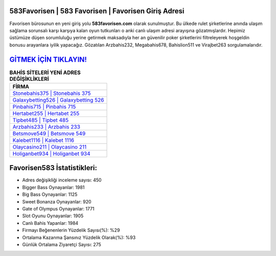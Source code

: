 ﻿583Favorisen | 583 Favorisen | Favorisen Giriş Adresi
===================================

.. image:: images/favorisen-giris.jpg
   :width: 600
   
Favorisen bürosunun en yeni giriş yolu **583favorisen.com** olarak sunulmuştur. Bu ülkede rulet şirketlerine anında ulaşım sağlama sorunsalı karşı karşıya kalan oyun tutkunları o anki canlı ulaşım adresi arayışına gözatmışlardır. Hepimiz üstümüze düşen sorumluluğu yerine getirmek maksadıyla her an güvenilir poker şirketlerini filtreleyerek hoşgeldin bonusu arayanlara iyilik yapacağız. Gözatılan Arzbahis232, Megabahis678, Bahislion511 ve Virajbet263 sorgulamalarıdır.

`GİTMEK İÇİN TIKLAYIN! <https://cutt.ly/QwVVg2Vk>`_
==============

.. list-table:: **BAHİS SİTELERİ YENİ ADRES DEĞİŞİKLİKLERİ**
   :widths: 100
   :header-rows: 1

   * - FİRMA
   * - `Stonebahis375 | Stonebahis 375 <stonebahis375-stonebahis-375-stonebahis-giris-adresi.html>`_
   * - `Galaxybetting526 | Galaxybetting 526 <galaxybetting526-galaxybetting-526-galaxybetting-giris-adresi.html>`_
   * - `Pinbahis715 | Pinbahis 715 <pinbahis715-pinbahis-715-pinbahis-giris-adresi.html>`_	 
   * - `Hertabet255 | Hertabet 255 <hertabet255-hertabet-255-hertabet-giris-adresi.html>`_	 
   * - `Tipbet485 | Tipbet 485 <tipbet485-tipbet-485-tipbet-giris-adresi.html>`_ 
   * - `Arzbahis233 | Arzbahis 233 <arzbahis233-arzbahis-233-arzbahis-giris-adresi.html>`_
   * - `Betsmove549 | Betsmove 549 <betsmove549-betsmove-549-betsmove-giris-adresi.html>`_	 
   * - `Kalebet1116 | Kalebet 1116 <kalebet1116-kalebet-1116-kalebet-giris-adresi.html>`_
   * - `Olaycasino211 | Olaycasino 211 <olaycasino211-olaycasino-211-olaycasino-giris-adresi.html>`_
   * - `Holiganbet934 | Holiganbet 934 <holiganbet934-holiganbet-934-holiganbet-giris-adresi.html>`_
	 
Favorisen583 İstatistikleri:
===================================	 
* Adres değişikliği inceleme sayısı: 450
* Bigger Bass Oynayanlar: 1981
* Big Bass Oynayanlar: 1125
* Sweet Bonanza Oynayanlar: 920
* Gate of Olympus Oynayanlar: 1771
* Slot Oyunu Oynayanlar: 1905
* Canlı Bahis Yapanlar: 1984
* Firmayı Beğenenlerin Yüzdelik Sayısı(%): %29
* Ortalama Kazanma Şansınız Yüzdelik Olarak(%): %93
* Günlük Ortalama Ziyaretçi Sayısı: 275
